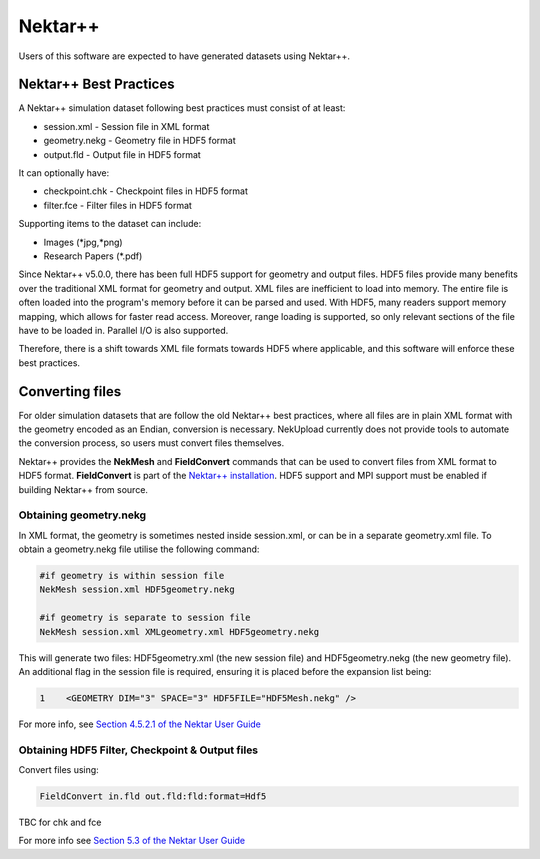 Nektar++
========

Users of this software are expected to have generated datasets using Nektar++.

Nektar++ Best Practices
-----------------------

A Nektar++ simulation dataset following best practices must consist of at least:

* session.xml - Session file in XML format
* geometry.nekg - Geometry file in HDF5 format
* output.fld - Output file in HDF5 format

It can optionally have:

* checkpoint.chk - Checkpoint files in HDF5 format
* filter.fce - Filter files in HDF5 format

Supporting items to the dataset can include:

* Images (\*jpg,\*png)
* Research Papers (\*.pdf)

Since Nektar++ v5.0.0, there has been full HDF5 support for geometry and output files. HDF5 files provide many benefits over the traditional XML format for geometry and output. XML files are inefficient to load into memory. The entire file is often loaded into the program's memory before it can be parsed and used. With HDF5, many readers support memory mapping, which allows for faster read access. Moreover, range loading is supported, so only relevant sections of the file have to be loaded in. Parallel I/O is also supported.

Therefore, there is a shift towards XML file formats towards HDF5 where applicable, and this software will enforce these best practices.

Converting files
----------------

For older simulation datasets that are follow the old Nektar++ best practices, where all files are in plain XML format with the geometry encoded as an Endian, conversion is necessary. NekUpload currently does not provide tools to automate the conversion process, so users must convert files themselves. 

Nektar++ provides the **NekMesh** and **FieldConvert** commands that can be used to convert files from XML format to HDF5 format. **FieldConvert** is part of the `Nektar++ installation <https://www.nektar.info/getting-started/installation/>`_. HDF5 support and MPI support must be enabled if building Nektar++ from source.

.. _converting-geometry-file:

Obtaining geometry.nekg
^^^^^^^^^^^^^^^^^^^^^^^

In XML format, the geometry is sometimes nested inside session.xml, or can be in a separate geometry.xml file. To obtain a geometry.nekg file utilise the following command:

.. code::
    
    #if geometry is within session file 
    NekMesh session.xml HDF5geometry.nekg

    #if geometry is separate to session file
    NekMesh session.xml XMLgeometry.xml HDF5geometry.nekg

This will generate two files: HDF5geometry.xml (the new session file) and HDF5geometry.nekg (the new geometry file). An additional flag in the session file is required, ensuring it is placed before the expansion list being: 

.. code::

    1    <GEOMETRY DIM="3" SPACE="3" HDF5FILE="HDF5Mesh.nekg" />

For more info, see `Section 4.5.2.1 of the Nektar User Guide <https://doc.nektar.info/userguide/latest/user-guidese19.html#x28-1230004.5>`_

.. _converting-output-files:

Obtaining HDF5 Filter, Checkpoint & Output files
^^^^^^^^^^^^^^^^^^^^^^^^^^^^^^^^^^^^^^^^^^^^^^^^

Convert files using:

.. code::

    FieldConvert in.fld out.fld:fld:format=Hdf5

TBC for chk and fce

For more info see `Section 5.3 of the Nektar User Guide <https://doc.nektar.info/userguide/latest/user-guidese23.html#x36-1640005.3>`_